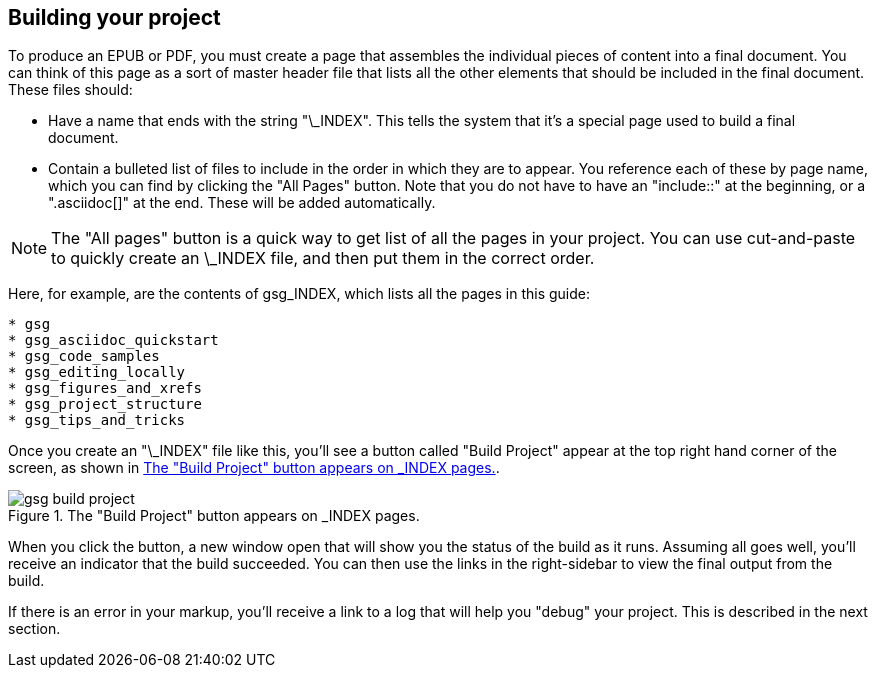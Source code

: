== Building your project

To produce an EPUB or PDF, you must create a page that assembles the individual pieces of content into a final document.  You can think of this page as a sort of master header file that lists all the other elements that should be included in the final document.   These files should:

* Have a name that ends with the string "\_INDEX".  This tells the system that it's a special page used to build a final document.
* Contain a bulleted list of files to include in the order in which they are to appear.  You reference each of these by page name, which you can find by clicking the "All Pages" button.  Note that you do not have to have an "include::" at the beginning, or a ".asciidoc[]" at the end.  These will be added automatically.


[NOTE]
====
The "All pages" button is a quick way to get list of all the pages in your project.  You can use cut-and-paste to quickly create an \_INDEX file, and then put them in the correct order.  
====

Here, for example, are the contents of gsg_INDEX, which lists all the pages in this guide:

----
* gsg
* gsg_asciidoc_quickstart
* gsg_code_samples
* gsg_editing_locally
* gsg_figures_and_xrefs
* gsg_project_structure
* gsg_tips_and_tricks
----

Once you create an "\_INDEX" file like this, you'll see a button called "Build Project" appear at the top right hand corner of the screen, as shown in <<build_project>>.

[[build_project]]
.The "Build Project" button appears on _INDEX pages.

image::attachments/gsg_build_project.png[scaledwidth="90%"]

When you click the button, a new window open that will show you the status of the build as it runs.  Assuming all goes well, you'll receive an indicator that the build succeeded.  You can then use the links in the right-sidebar to view the final output from the build.  

If there is an error in your markup, you'll receive a link to a log that will help you "debug" your project.  This is described in the next section.